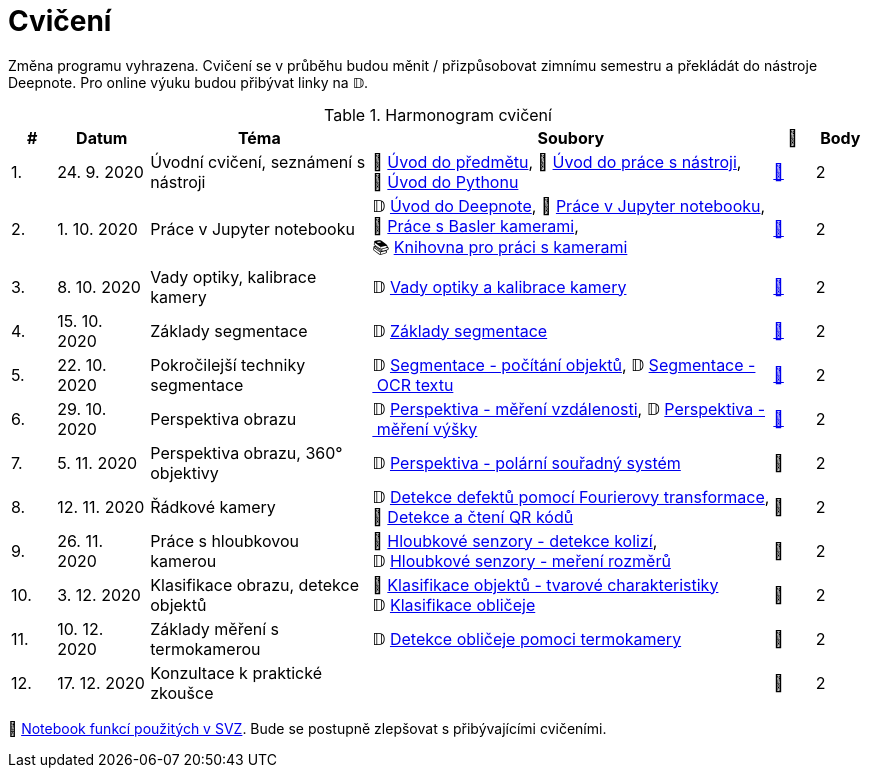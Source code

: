 = Cvičení

Změna programu vyhrazena. Cvičení se v průběhu budou měnit / přizpůsobovat zimnímu semestru a překládát do nástroje Deepnote. Pro online výuku budou přibývat linky na 𝔻.

.Harmonogram cvičení
[width=100%, cols="^1,2,5,5,^1,^1", options="header"]
|====
| # | Datum | Téma | Soubory | 🎥 | Body

|   1.    | 24. 9. 2020  | Úvodní cvičení, seznámení s nástroji | 📖{nbsp}link:files/1/bi-svz-01-cviceni-uvod.pdf[Úvod{nbsp}do{nbsp}předmětu],
📜{nbsp}link:files/1/tools-introduction.html[Úvod{nbsp}do{nbsp}práce{nbsp}s{nbsp}nástroji],
📜{nbsp}link:files/1/python-introduction.html[Úvod{nbsp}do{nbsp}Pythonu]
| link:https://web.microsoftstream.com/video/1d0609d9-fcc1-4e0e-b7e5-b0fce3287c4f[📼] | 2

|   2.    | 1. 10. 2020 | Práce v Jupyter notebooku        |  𝔻{nbsp}link:https://deepnote.com/project/5c5bb43a-acac-4c26-bfc1-d10d44cf30a2[Úvod{nbsp}do{nbsp}Deepnote], 📜{nbsp}link:files/2/jupyter-introduction.html[Práce{nbsp}v{nbsp}Jupyter{nbsp}notebooku], 📜{nbsp}link:files/2/basler-introduction.html[Práce{nbsp}s{nbsp}Basler{nbsp}kamerami],
📚{nbsp}https://gitlab.fit.cvut.cz/bi-svz/pypylon-opencv-viewer[Knihovna{nbsp}pro{nbsp}práci{nbsp}s{nbsp}kamerami]| link:https://web.microsoftstream.com/video/d0a993fa-1ba6-4128-b464-5fecc67a5244[📼] | 2

|   3.    | 8. 10. 2020 | Vady optiky, kalibrace kamery        | 𝔻{nbsp}link:https://deepnote.com/project/4d7f5e16-d3b3-4dc7-94da-87dd77be0196[Vady{nbsp}optiky{nbsp}a{nbsp}kalibrace{nbsp}kamery]| link:https://web.microsoftstream.com/video/dca152cc-8d24-45d8-9d9a-134c1e798716[📼] | 2

|   4.    | 15. 10. 2020 | Základy segmentace                   | 𝔻{nbsp}link:https://deepnote.com/project/0b9808dd-9e7b-4fc6-939b-e7bbeadb924c[Základy segmentace] | link:https://web.microsoftstream.com/video/d20763c4-dd06-4555-a353-0f4fcccfb1b3[📼] | 2

|   5.    | 22. 10. 2020 | Pokročilejší  techniky segmentace    | 𝔻{nbsp}link:https://deepnote.com/project/d252bc88-4bc4-438b-bc06-6f01b67ef0b0#%2Fsegmentation-objects-count_online.ipynb[Segmentace{nbsp}-{nbsp}počítání{nbsp}objektů],
𝔻{nbsp}link:https://deepnote.com/project/d252bc88-4bc4-438b-bc06-6f01b67ef0b0#%2Fsegmentation-fit-ocr_online.ipynb[Segmentace{nbsp}-{nbsp}OCR{nbsp}textu] | link:https://web.microsoftstream.com/video/443e8f28-b6e5-4c1e-af7b-6fc9dad5a95d[📼] | 2

|   6.   | 29. 10. 2020  | Perspektiva obrazu                   | 𝔻{nbsp}link:https://deepnote.com/project/f87e3787-5d1c-4730-9697-0dc9ee810813#%2Fperspective-measuring-length.ipynb[Perspektiva{nbsp}-{nbsp}měření{nbsp}vzdálenosti],
𝔻{nbsp}link:https://deepnote.com/project/f87e3787-5d1c-4730-9697-0dc9ee810813#%2Fperspective-measuring-height.ipynb[Perspektiva{nbsp}-{nbsp}měření{nbsp}výšky]    | link:https://web.microsoftstream.com/video/b260abff-833d-4994-85bc-d514cf1573f9[📼] | 2

|   7.    | 5. 11. 2020  | Perspektiva obrazu, 360° objektivy  | 𝔻{nbsp}link:https://deepnote.com/project/b811a276-887b-4b3a-b9ab-aaea94179fac#%2Fperspective-cart-polar-system_online.ipynb[Perspektiva{nbsp}-{nbsp}polární{nbsp}souřadný{nbsp}systém]  | 📼 | 2

|   8.    | 12. 11. 2020  | Řádkové kamery                       | 𝔻{nbsp}link:https://deepnote.com/project/36a4043c-9c4b-4ce5-8021-55097026e152#%2Ffourier-transform.ipynb[Detekce{nbsp}defektů{nbsp}pomocí{nbsp}Fourierovy{nbsp}transformace], 📜{nbsp}link:files/6/linescan-qr-reader.html[Detekce{nbsp}a{nbsp}čtení{nbsp}QR{nbsp}kódů]    | 📼 | 2

|   9.    | 26. 11. 2020 | Práce s hloubkovou kamerou           | 📜{nbsp}link:files/9/depth-collisions.html[Hloubkové{nbsp}senzory{nbsp}-{nbsp}detekce{nbsp}kolizí], 𝔻{nbsp}link:https://deepnote.com/project/d5ca4d39-0e88-4d16-bf91-8f486d659031#%2Fdepth-measurements_online.ipynb[Hloubkové{nbsp}senzory{nbsp}-{nbsp}meření{nbsp}rozměrů]    | 📼 | 2

|   10.    | 3. 12. 2020  | Klasifikace obrazu, detekce objektů  | 📜{nbsp}link:files/10/object-classification.html[Klasifikace{nbsp}objektů{nbsp}-{nbsp}tvarové{nbsp}charakteristiky]
𝔻{nbsp}link:https://deepnote.com/project/9b53dc64-cfbc-4fb4-bc0c-a7d5a589c738#%2Fdetectron_faces.ipynb[Klasifikace{nbsp}obličeje]   | 📼 | 2

|   11.    | 10. 12. 2020 | Základy měření s termokamerou        |   𝔻{nbsp}link:https://deepnote.com/project/d6676f52-ffe2-4b9d-bcf7-6f5d40b3f176#%2Fface-detection.ipynb[Detekce{nbsp}obličeje{nbsp}pomoci{nbsp}termokamery] | 📼 | 2

|   12.   | 17. 12. 2020 | Konzultace k praktické zkoušce              |     | 📼 | 2
|====

📜{nbsp}link:files/svz.html[Notebook funkcí použitých v SVZ]. Bude se postupně zlepšovat s přibývajícími cvičeními.

